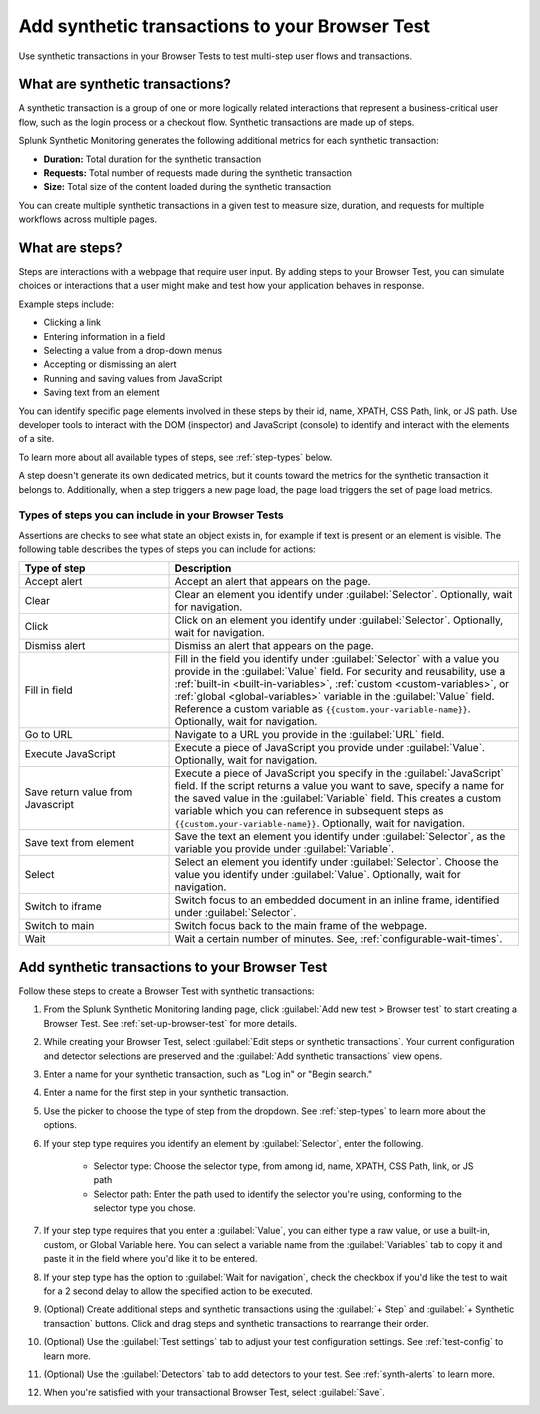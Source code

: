 .. _set-up-transactional-browser-test:

*********************************************************
Add synthetic transactions to your Browser Test 
*********************************************************

.. meta::
    :description: Customize your browser tests by adding a synthetic transaction that monitors a multi-step user flow in Splunk Synthetic Monitoring. For example, a checkout flow that requires various interactions on a webpage. 

Use synthetic transactions in your Browser Tests to test multi-step user flows and transactions. 

What are synthetic transactions?
================================
A synthetic transaction is a group of one or more logically related interactions that represent a business-critical user flow, such as the login process or a checkout flow. Synthetic transactions are made up of steps. 

Splunk Synthetic Monitoring generates the following additional metrics for each synthetic transaction: 

* :strong:`Duration:` Total duration for the synthetic transaction
* :strong:`Requests:` Total number of requests made during the synthetic transaction
* :strong:`Size:` Total size of the content loaded during the synthetic transaction

You can create multiple synthetic transactions in a given test to measure size, duration, and requests for multiple workflows across multiple pages. 

.. _bt-steps:

What are steps?
=================
Steps are interactions with a webpage that require user input. By adding steps to your Browser Test, you can simulate choices or interactions that a user might make and test how your application behaves in response. 

Example steps include:

* Clicking a link
* Entering information in a field
* Selecting a value from a drop-down menus
* Accepting or dismissing an alert
* Running and saving values from JavaScript
* Saving text from an element

You can identify specific page elements involved in these steps by their id, name, XPATH, CSS Path, link, or JS path. Use developer tools to interact with the DOM (inspector) and JavaScript (console) to identify and interact with the elements of a site.

To learn more about all available types of steps, see :ref:`step-types` below.

A step doesn't generate its own dedicated metrics, but it counts toward the metrics for the synthetic transaction it belongs to. Additionally, when a step triggers a new page load, the page load triggers the set of page load metrics. 

.. _step-types:

Types of steps you can include in your Browser Tests
-----------------------------------------------------------
Assertions are checks to see what state an object exists in, for example if text is present or an element is visible.  
The following table describes the types of steps you can include for actions: 

.. list-table::
   :header-rows: 1
   :widths: 30 70

   * - :strong:`Type of step`
     - :strong:`Description`

   * - Accept alert
     - Accept an alert that appears on the page.

   * - Clear
     - Clear an element you identify under :guilabel:`Selector`. Optionally, wait for navigation. 

   * - Click
     - Click on an element you identify under :guilabel:`Selector`. Optionally, wait for navigation. 

   * - Dismiss alert
     - Dismiss an alert that appears on the page.

   * - Fill in field
     - Fill in the field you identify under :guilabel:`Selector` with a value you provide in the :guilabel:`Value` field. For security and reusability, use a :ref:`built-in  <built-in-variables>`, :ref:`custom <custom-variables>`, or :ref:`global <global-variables>` variable in the :guilabel:`Value` field. Reference a custom variable as ``{{custom.your-variable-name}}``. Optionally, wait for navigation.

   * - Go to URL
     - Navigate to a URL you provide in the :guilabel:`URL` field. 

   * - Execute JavaScript
     - Execute a piece of JavaScript you provide under :guilabel:`Value`. Optionally, wait for navigation. 

   * - Save return value from Javascript 
     - Execute a piece of JavaScript you specify in the :guilabel:`JavaScript` field. If the script returns a value you want to save, specify a name for the saved value in the :guilabel:`Variable` field. This creates a custom variable which you can reference in subsequent steps as ``{{custom.your-variable-name}}``. Optionally, wait for navigation.

   * - Save text from element 
     - Save the text an element you identify under :guilabel:`Selector`, as the variable you provide under :guilabel:`Variable`. 

   * - Select 
     - Select an element you identify under :guilabel:`Selector`. Choose the value you identify under :guilabel:`Value`. Optionally, wait for navigation.

   * - Switch to iframe
     - Switch focus to an embedded document in an inline frame, identified under :guilabel:`Selector`. 

   * - Switch to main
     - Switch focus back to the main frame of the webpage.

   * - Wait
     - Wait a certain number of minutes. See, :ref:`configurable-wait-times`.




.. _add-transactions:

Add synthetic transactions to your Browser Test 
===================================================
Follow these steps to create a Browser Test with synthetic transactions:

#. From the Splunk Synthetic Monitoring landing page, click :guilabel:`Add new test > Browser test` to start creating a Browser Test. See :ref:`set-up-browser-test` for more details.
#. While creating your Browser Test, select :guilabel:`Edit steps or synthetic transactions`. Your current configuration and detector selections are preserved and the :guilabel:`Add synthetic transactions` view opens.  
#. Enter a name for your synthetic transaction, such as "Log in" or "Begin search."
#. Enter a name for the first step in your synthetic transaction.
#. Use the picker to choose the type of step from the dropdown. See :ref:`step-types` to learn more about the options.
#. If your step type requires you identify an element by :guilabel:`Selector`, enter the following. 

      * Selector type: Choose the selector type, from among id, name, XPATH, CSS Path, link, or JS path
      * Selector path: Enter the path used to identify the selector you're using, conforming to the selector type you chose. 

#. If your step type requires that you enter a :guilabel:`Value`, you can either type a raw value, or use a built-in, custom, or Global Variable here. You can select a variable name from the :guilabel:`Variables` tab to copy it and paste it in the field where you'd like it to be entered.
#. If your step type has the option to :guilabel:`Wait for navigation`, check the checkbox if you'd like the test to wait for a 2 second delay to allow the specified action to be executed. 
#. (Optional) Create additional steps and synthetic transactions using the :guilabel:`+ Step` and :guilabel:`+ Synthetic transaction` buttons. Click and drag steps and synthetic transactions to rearrange their order. 
#. (Optional) Use the :guilabel:`Test settings` tab to adjust your test configuration settings. See :ref:`test-config` to learn more.
#. (Optional) Use the :guilabel:`Detectors` tab to add detectors to your test. See :ref:`synth-alerts` to learn more.
#. When you're satisfied with your transactional Browser Test, select :guilabel:`Save`.
